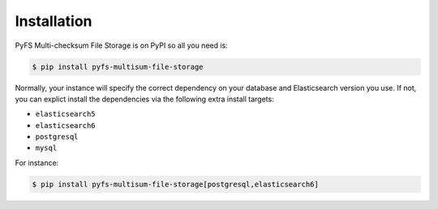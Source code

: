 ..
    Copyright (C) 2019 CESNET.

    PyFS Multi-checksum File Storage is free software; you can redistribute it and/or modify it
    under the terms of the MIT License; see LICENSE file for more details.

Installation
============

PyFS Multi-checksum File Storage is on PyPI so all you need is:

.. code-block:: console

    $ pip install pyfs-multisum-file-storage

Normally, your instance will specify the correct dependency on your database
and Elasticsearch version you use. If not, you can explict install the
dependencies via the following extra install targets:

- ``elasticsearch5``
- ``elasticsearch6``
- ``postgresql``
- ``mysql``

For instance:

.. code-block:: console

    $ pip install pyfs-multisum-file-storage[postgresql,elasticsearch6]

